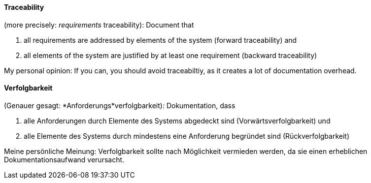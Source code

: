 // tag::EN[]
==== Traceability

(more precisely: _requirements_ traceability): Document that

  1. all requirements are addressed by elements of the system (forward traceability) and
  2. all elements of the system are justified by at least one requirement
  (backward traceability)

My personal opinion: If you can, you should avoid traceabiltiy, as it creates
a lot of documentation overhead.

// end::EN[]

// tag::DE[]
==== Verfolgbarkeit

(Genauer gesagt: *Anforderungs*verfolgbarkeit): Dokumentation, dass

1.  alle Anforderungen durch Elemente des Systems abgedeckt sind
    (Vorwärtsverfolgbarkeit) und

2.  alle Elemente des Systems durch mindestens eine Anforderung
    begründet sind (Rückverfolgbarkeit)

Meine persönliche Meinung: Verfolgbarkeit sollte nach Möglichkeit
vermieden werden, da sie einen erheblichen Dokumentationsaufwand
verursacht.



// end::DE[]

